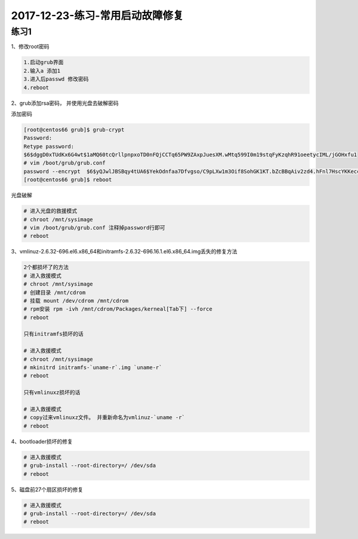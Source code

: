 2017-12-23-练习-常用启动故障修复
============================================

练习1
----------------------------------------
1、修改root密码

.. code-block:: bash

    1.启动grub界面
    2.输入a 添加1
    3.进入后passwd 修改密码
    4.reboot

2、grub添加rsa密码， 并使用光盘去破解密码

添加密码

.. code-block:: bash

    [root@centos66 grub]$ grub-crypt 
    Password: 
    Retype password: 
    $6$dggD0xTUdKx6G4wt$1aMQ60tcQrllpnpxoTD0nFQjCCTq65PW9ZAxpJuesXM.wMtq599I0m19stqFyKzqhR91oeetycIML/jGOHxfu1
    # vim /boot/grub/grub.conf
    password --encrypt  $6$yQJwlJBSBqy4tUA6$YekOdnfaa7Dfvgso/C9pLXw1m3Oif8SohGK1KT.bZcBBqAiv2zd4.hFnl7HscYKKeccHoG5oIbF4dSuVD22v6.
    [root@centos66 grub]$ reboot

光盘破解

.. code-block:: bash

    # 进入光盘的救援模式
    # chroot /mnt/sysimage
    # vim /boot/grub/grub.conf 注释掉password行即可
    # reboot

3、vmlinuz-2.6.32-696.el6.x86_64和initramfs-2.6.32-696.16.1.el6.x86_64.img丢失的修复方法

.. code-block:: bash

    2个都损坏了的方法
    # 进入救援模式
    # chroot /mnt/sysimage
    # 创建目录 /mnt/cdrom 
    # 挂载 mount /dev/cdrom /mnt/cdrom
    # rpm安装 rpm -ivh /mnt/cdrom/Packages/kerneal[Tab下] --force
    # reboot

    只有initramfs损坏的话

    # 进入救援模式
    # chroot /mnt/sysimage
    # mkinitrd initramfs-`uname-r`.img `uname-r` 
    # reboot

    只有vmlinuxz损坏的话

    # 进入救援模式
    # copy过来vmlinuxz文件。 并重新命名为vmlinuz-`uname -r`
    # reboot

4、bootloader损坏的修复

.. code-block:: bash

    # 进入救援模式
    # grub-install --root-directory=/ /dev/sda
    # reboot

5、磁盘前27个扇区损坏的修复

.. code-block:: bash

    # 进入救援模式
    # grub-install --root-directory=/ /dev/sda
    # reboot



    

